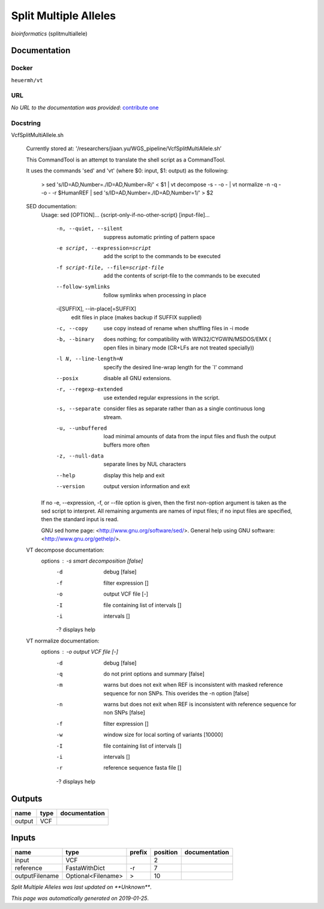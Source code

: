 
Split Multiple Alleles
=========================================
*bioinformatics* (splitmultiallele)

Documentation
-------------

Docker
******
``heuermh/vt``

URL
******
*No URL to the documentation was provided*: `contribute one <https://github.com/illusional>`_

Docstring
*********
VcfSplitMultiAllele.sh
    
    Currently stored at: '/researchers/jiaan.yu/WGS_pipeline/VcfSplitMultiAllele.sh’
    
    This CommandTool is an attempt to translate the shell script as a CommandTool.
    
    It uses the commands 'sed' and 'vt' (where $0: input, $1: output) as the following:
    
        > sed 's/ID=AD,Number=./ID=AD,Number=R/' < $1       |            vt decompose -s - -o -                          |            vt normalize -n -q - -o - -r $HumanREF          |            sed 's/ID=AD,Number=./ID=AD,Number=1/' > $2
        
    SED documentation:
        Usage: sed [OPTION]... {script-only-if-no-other-script} [input-file]...
        
          -n, --quiet, --silent
                         suppress automatic printing of pattern space
          -e script, --expression=script
                         add the script to the commands to be executed
          -f script-file, --file=script-file
                         add the contents of script-file to the commands to be executed
          --follow-symlinks
                         follow symlinks when processing in place
          -i[SUFFIX], --in-place[=SUFFIX]
                         edit files in place (makes backup if SUFFIX supplied)
          -c, --copy
                         use copy instead of rename when shuffling files in -i mode
          -b, --binary
                         does nothing; for compatibility with WIN32/CYGWIN/MSDOS/EMX (
                         open files in binary mode (CR+LFs are not treated specially))
          -l N, --line-length=N
                         specify the desired line-wrap length for the `l' command
          --posix
                         disable all GNU extensions.
          -r, --regexp-extended
                         use extended regular expressions in the script.
          -s, --separate
                         consider files as separate rather than as a single continuous
                         long stream.
          -u, --unbuffered
                         load minimal amounts of data from the input files and flush
                         the output buffers more often
          -z, --null-data
                         separate lines by NUL characters
          --help
                         display this help and exit
          --version
                         output version information and exit
        
        If no -e, --expression, -f, or --file option is given, then the first
        non-option argument is taken as the sed script to interpret.  All
        remaining arguments are names of input files; if no input files are
        specified, then the standard input is read.
        
        GNU sed home page: <http://www.gnu.org/software/sed/>.
        General help using GNU software: <http://www.gnu.org/gethelp/>.
        
    VT decompose documentation:
        options : -s  smart decomposition [false]
              -d  debug [false]
              -f  filter expression []
              -o  output VCF file [-]
              -I  file containing list of intervals []
              -i  intervals []
              -?  displays help
              
    VT normalize documentation:
        options : -o  output VCF file [-]
              -d  debug [false]
              -q  do not print options and summary [false]
              -m  warns but does not exit when REF is inconsistent
                  with masked reference sequence for non SNPs.
                  This overides the -n option [false]
              -n  warns but does not exit when REF is inconsistent
                  with reference sequence for non SNPs [false]
              -f  filter expression []
              -w  window size for local sorting of variants [10000]
              -I  file containing list of intervals []
              -i  intervals []
              -r  reference sequence fasta file []
              -?  displays help

Outputs
-------
======  ======  ===============
name    type    documentation
======  ======  ===============
output  VCF
======  ======  ===============

Inputs
------
==============  ==================  ========  ==========  ===============
name            type                prefix      position  documentation
==============  ==================  ========  ==========  ===============
input           VCF                                    2
reference       FastaWithDict       -r                 7
outputFilename  Optional<Filename>  >                 10
==============  ==================  ========  ==========  ===============

*Split Multiple Alleles was last updated on **Unknown***.

*This page was automatically generated on 2019-01-25*.
